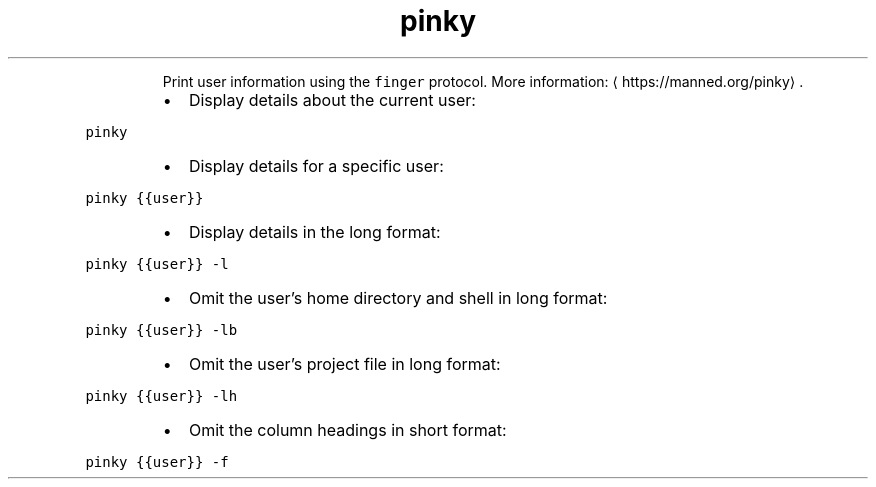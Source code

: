 .TH pinky
.PP
.RS
Print user information using the \fB\fCfinger\fR protocol.
More information: \[la]https://manned.org/pinky\[ra]\&.
.RE
.RS
.IP \(bu 2
Display details about the current user:
.RE
.PP
\fB\fCpinky\fR
.RS
.IP \(bu 2
Display details for a specific user:
.RE
.PP
\fB\fCpinky {{user}}\fR
.RS
.IP \(bu 2
Display details in the long format:
.RE
.PP
\fB\fCpinky {{user}} \-l\fR
.RS
.IP \(bu 2
Omit the user's home directory and shell in long format:
.RE
.PP
\fB\fCpinky {{user}} \-lb\fR
.RS
.IP \(bu 2
Omit the user's project file in long format:
.RE
.PP
\fB\fCpinky {{user}} \-lh\fR
.RS
.IP \(bu 2
Omit the column headings in short format:
.RE
.PP
\fB\fCpinky {{user}} \-f\fR
